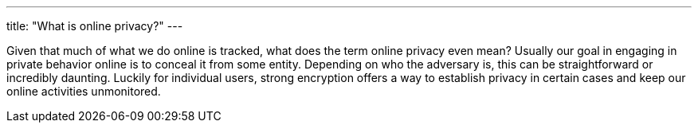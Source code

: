 ---
title: "What is online privacy?"
---

Given that much of what we do online is tracked, what does the term online
privacy even mean?
//
Usually our goal in engaging in private behavior online is to conceal it from
some entity.
//
Depending on who the adversary is, this can be straightforward or incredibly
daunting.
//
Luckily for individual users, strong encryption offers a way to establish
privacy in certain cases and keep our online activities unmonitored.
